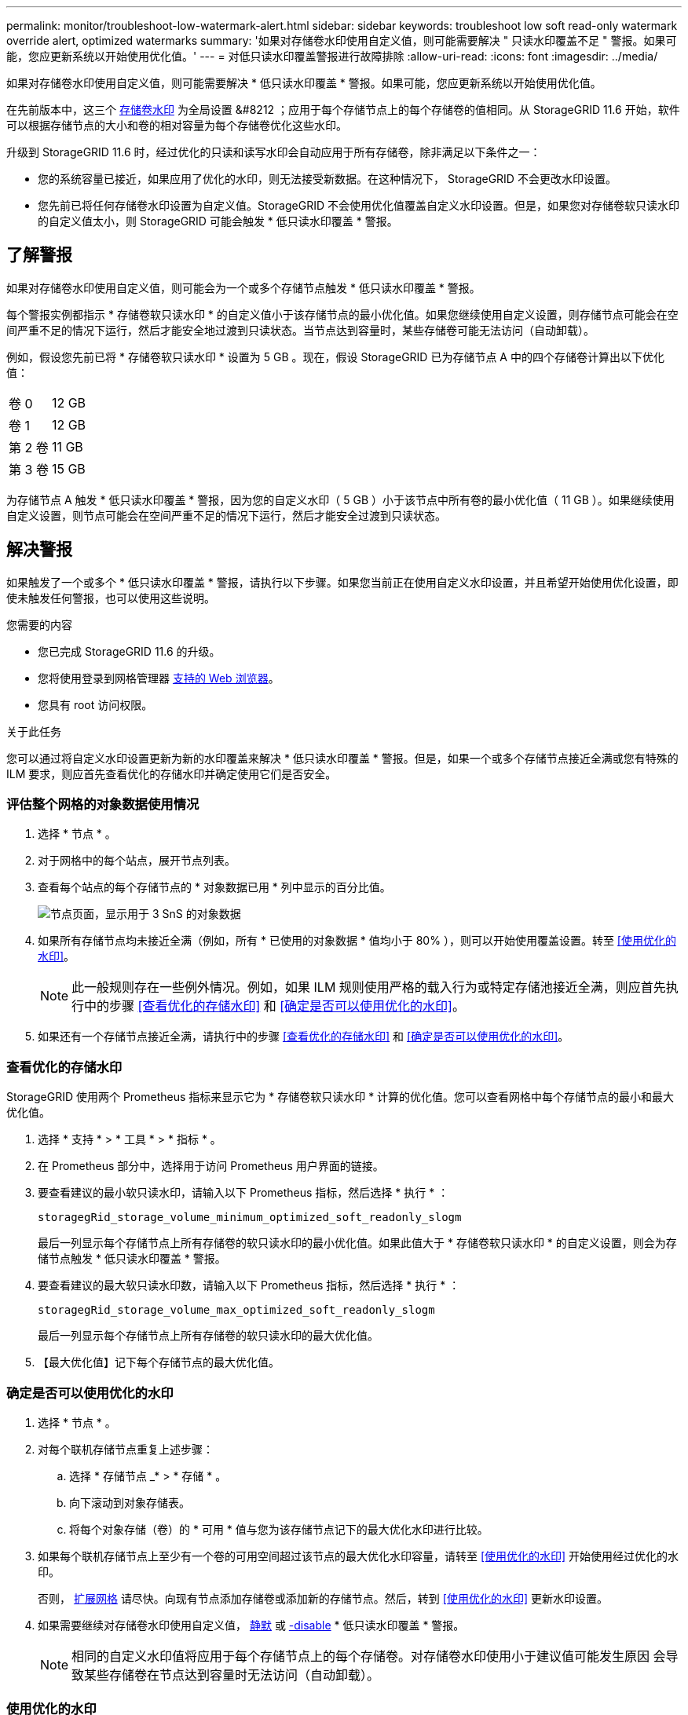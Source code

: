---
permalink: monitor/troubleshoot-low-watermark-alert.html 
sidebar: sidebar 
keywords: troubleshoot low soft read-only watermark override alert, optimized watermarks 
summary: '如果对存储卷水印使用自定义值，则可能需要解决 " 只读水印覆盖不足 " 警报。如果可能，您应更新系统以开始使用优化值。' 
---
= 对低只读水印覆盖警报进行故障排除
:allow-uri-read: 
:icons: font
:imagesdir: ../media/


[role="lead"]
如果对存储卷水印使用自定义值，则可能需要解决 * 低只读水印覆盖 * 警报。如果可能，您应更新系统以开始使用优化值。

在先前版本中，这三个 xref:../admin/what-storage-volume-watermarks-are.adoc[存储卷水印] 为全局设置 &#8212 ；应用于每个存储节点上的每个存储卷的值相同。从 StorageGRID 11.6 开始，软件可以根据存储节点的大小和卷的相对容量为每个存储卷优化这些水印。

升级到 StorageGRID 11.6 时，经过优化的只读和读写水印会自动应用于所有存储卷，除非满足以下条件之一：

* 您的系统容量已接近，如果应用了优化的水印，则无法接受新数据。在这种情况下， StorageGRID 不会更改水印设置。
* 您先前已将任何存储卷水印设置为自定义值。StorageGRID 不会使用优化值覆盖自定义水印设置。但是，如果您对存储卷软只读水印的自定义值太小，则 StorageGRID 可能会触发 * 低只读水印覆盖 * 警报。




== 了解警报

如果对存储卷水印使用自定义值，则可能会为一个或多个存储节点触发 * 低只读水印覆盖 * 警报。

每个警报实例都指示 * 存储卷软只读水印 * 的自定义值小于该存储节点的最小优化值。如果您继续使用自定义设置，则存储节点可能会在空间严重不足的情况下运行，然后才能安全地过渡到只读状态。当节点达到容量时，某些存储卷可能无法访问（自动卸载）。

例如，假设您先前已将 * 存储卷软只读水印 * 设置为 5 GB 。现在，假设 StorageGRID 已为存储节点 A 中的四个存储卷计算出以下优化值：

[cols="1a,1a"]
|===


 a| 
卷 0
 a| 
12 GB



 a| 
卷 1
 a| 
12 GB



 a| 
第 2 卷
 a| 
11 GB



 a| 
第 3 卷
 a| 
15 GB

|===
为存储节点 A 触发 * 低只读水印覆盖 * 警报，因为您的自定义水印（ 5 GB ）小于该节点中所有卷的最小优化值（ 11 GB ）。如果继续使用自定义设置，则节点可能会在空间严重不足的情况下运行，然后才能安全过渡到只读状态。



== 解决警报

如果触发了一个或多个 * 低只读水印覆盖 * 警报，请执行以下步骤。如果您当前正在使用自定义水印设置，并且希望开始使用优化设置，即使未触发任何警报，也可以使用这些说明。

.您需要的内容
* 您已完成 StorageGRID 11.6 的升级。
* 您将使用登录到网格管理器 xref:../admin/web-browser-requirements.adoc[支持的 Web 浏览器]。
* 您具有 root 访问权限。


.关于此任务
您可以通过将自定义水印设置更新为新的水印覆盖来解决 * 低只读水印覆盖 * 警报。但是，如果一个或多个存储节点接近全满或您有特殊的 ILM 要求，则应首先查看优化的存储水印并确定使用它们是否安全。



=== 评估整个网格的对象数据使用情况

. 选择 * 节点 * 。
. 对于网格中的每个站点，展开节点列表。
. 查看每个站点的每个存储节点的 * 对象数据已用 * 列中显示的百分比值。
+
image::../media/nodes_page_object_data_used_with_alert.png[节点页面，显示用于 3 SnS 的对象数据]

. 如果所有存储节点均未接近全满（例如，所有 * 已使用的对象数据 * 值均小于 80% ），则可以开始使用覆盖设置。转至 <<使用优化的水印>>。
+

NOTE: 此一般规则存在一些例外情况。例如，如果 ILM 规则使用严格的载入行为或特定存储池接近全满，则应首先执行中的步骤 <<查看优化的存储水印>> 和 <<确定是否可以使用优化的水印>>。

. 如果还有一个存储节点接近全满，请执行中的步骤 <<查看优化的存储水印>> 和 <<确定是否可以使用优化的水印>>。




=== 查看优化的存储水印

StorageGRID 使用两个 Prometheus 指标来显示它为 * 存储卷软只读水印 * 计算的优化值。您可以查看网格中每个存储节点的最小和最大优化值。

. 选择 * 支持 * > * 工具 * > * 指标 * 。
. 在 Prometheus 部分中，选择用于访问 Prometheus 用户界面的链接。
. 要查看建议的最小软只读水印，请输入以下 Prometheus 指标，然后选择 * 执行 * ：
+
`storagegRid_storage_volume_minimum_optimized_soft_readonly_slogm`

+
最后一列显示每个存储节点上所有存储卷的软只读水印的最小优化值。如果此值大于 * 存储卷软只读水印 * 的自定义设置，则会为存储节点触发 * 低只读水印覆盖 * 警报。

. 要查看建议的最大软只读水印数，请输入以下 Prometheus 指标，然后选择 * 执行 * ：
+
`storagegRid_storage_volume_max_optimized_soft_readonly_slogm`

+
最后一列显示每个存储节点上所有存储卷的软只读水印的最大优化值。

. 【最大优化值】记下每个存储节点的最大优化值。




=== 确定是否可以使用优化的水印

. 选择 * 节点 * 。
. 对每个联机存储节点重复上述步骤：
+
.. 选择 * 存储节点 _* > * 存储 * 。
.. 向下滚动到对象存储表。
.. 将每个对象存储（卷）的 * 可用 * 值与您为该存储节点记下的最大优化水印进行比较。


. 如果每个联机存储节点上至少有一个卷的可用空间超过该节点的最大优化水印容量，请转至 <<使用优化的水印>> 开始使用经过优化的水印。
+
否则， xref:../expand/index.adoc[扩展网格] 请尽快。向现有节点添加存储卷或添加新的存储节点。然后，转到 <<使用优化的水印>> 更新水印设置。

. 如果需要继续对存储卷水印使用自定义值， xref:../monitor/silencing-alert-notifications.adoc[静默] 或 xref:../monitor/disabling-alert-rules.adoc[-disable] * 低只读水印覆盖 * 警报。
+

NOTE: 相同的自定义水印值将应用于每个存储节点上的每个存储卷。对存储卷水印使用小于建议值可能发生原因 会导致某些存储卷在节点达到容量时无法访问（自动卸载）。





=== 使用优化的水印

. 转至 * 配置 * > * 系统 * > * 存储选项 * 。
. 从存储选项菜单中选择 * 配置 * 。
. 将所有三个 " 水印覆盖 " 更改为 0 。
. 选择 * 应用更改 * 。


现在，根据存储节点的大小和卷的相对容量，优化的存储卷水印设置将对每个存储卷生效。

image::../media/storage-volume-watermark-overrides.png[存储卷水印覆盖]
